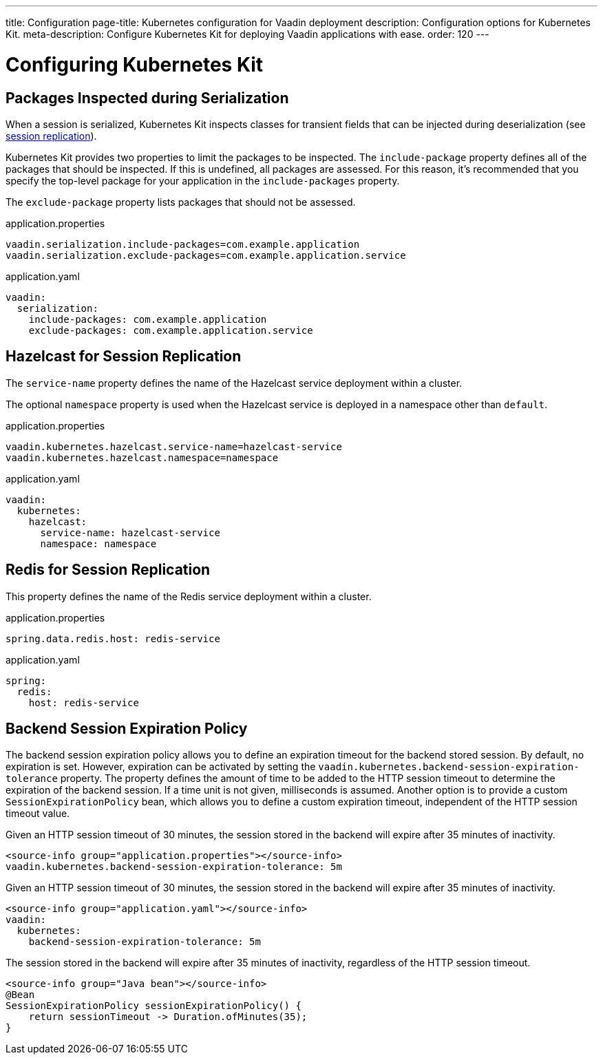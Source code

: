 ---
title: Configuration
page-title: Kubernetes configuration for Vaadin deployment
description: Configuration options for Kubernetes Kit.
meta-description: Configure Kubernetes Kit for deploying Vaadin applications with ease.
order: 120
---


= Configuring Kubernetes Kit

== Packages Inspected during Serialization

When a session is serialized, Kubernetes Kit inspects classes for transient fields that can be injected during deserialization (see <<session-replication#,session replication>>).

Kubernetes Kit provides two properties to limit the packages to be inspected. The `include-package` property defines all of the packages that should be inspected. If this is undefined, all packages are assessed. For this reason, it's recommended that you specify the top-level package for your application in the `include-packages` property.

The `exclude-package` property lists packages that should not be assessed.

[.example]
--
.application.properties
[source,properties]
----
vaadin.serialization.include-packages=com.example.application
vaadin.serialization.exclude-packages=com.example.application.service
----

.application.yaml
[source,yaml]
----
vaadin:
  serialization:
    include-packages: com.example.application
    exclude-packages: com.example.application.service
----
--


== Hazelcast for Session Replication

The `service-name` property defines the name of the Hazelcast service deployment within a cluster.

The optional `namespace` property is used when the Hazelcast service is deployed in a namespace other than `default`.

[.example]
--
.application.properties
[source,properties]
----
vaadin.kubernetes.hazelcast.service-name=hazelcast-service
vaadin.kubernetes.hazelcast.namespace=namespace
----

.application.yaml
[source,yaml]
----
vaadin:
  kubernetes:
    hazelcast:
      service-name: hazelcast-service
      namespace: namespace
----
--


== Redis for Session Replication

This property defines the name of the Redis service deployment within a cluster.

[.example]
--
.application.properties
[source,properties]
----
spring.data.redis.host: redis-service
----

.application.yaml
[source,yaml]
----
spring:
  redis:
    host: redis-service
----
--

== Backend Session Expiration Policy

The backend session expiration policy allows you to define an expiration timeout for the backend stored session. By default, no expiration is set. However, expiration can be activated by setting the `vaadin.kubernetes.backend-session-expiration-tolerance` property. The property defines the amount of time to be added to the HTTP session timeout to determine the expiration of the backend session. If a time unit is not given, milliseconds is assumed. Another option is to provide a custom `SessionExpirationPolicy` bean, which allows you to define a custom expiration timeout, independent of the HTTP session timeout value.

[.example]
--
Given an HTTP session timeout of 30 minutes, the session stored in the backend will expire after 35 minutes of inactivity.
[source,properties]
----
<source-info group="application.properties"></source-info>
vaadin.kubernetes.backend-session-expiration-tolerance: 5m
----

Given an HTTP session timeout of 30 minutes, the session stored in the backend will expire after 35 minutes of inactivity.
[source,yaml]
----
<source-info group="application.yaml"></source-info>
vaadin:
  kubernetes:
    backend-session-expiration-tolerance: 5m
----

The session stored in the backend will expire after 35 minutes of inactivity, regardless of the HTTP session timeout.
[source,java]
----
<source-info group="Java bean"></source-info>
@Bean
SessionExpirationPolicy sessionExpirationPolicy() {
    return sessionTimeout -> Duration.ofMinutes(35);
}
----
--
